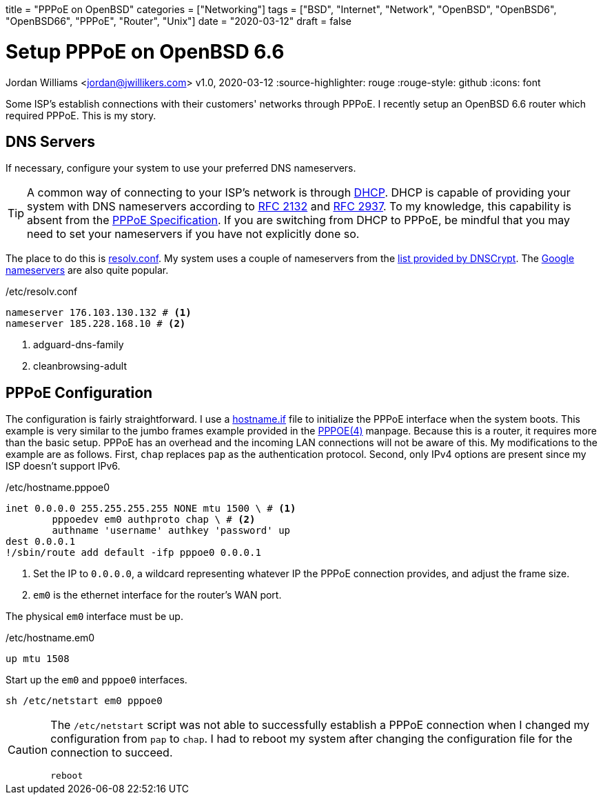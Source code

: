 +++
title = "PPPoE on OpenBSD"
categories = ["Networking"]
tags = ["BSD", "Internet", "Network", "OpenBSD", "OpenBSD6", "OpenBSD66", "PPPoE", "Router", "Unix"]
date = "2020-03-12"
draft = false
+++

= Setup PPPoE on OpenBSD 6.6
Jordan Williams <jordan@jwillikers.com>
v1.0, 2020-03-12
:source-highlighter: rouge
:rouge-style: github
:icons: font
ifdef::env-github[]
:tip-caption: :bulb:
:note-caption: :information_source:
:important-caption: :heavy_exclamation_mark:
:caution-caption: :fire:
:warning-caption: :warning:
endif::[]

Some ISP's establish connections with their customers' networks through PPPoE.
I recently setup an OpenBSD 6.6 router which required PPPoE.
This is my story.

== DNS Servers

If necessary, configure your system to use your preferred DNS nameservers.
[TIP]
====
A common way of connecting to your ISP's network is through https://en.wikipedia.org/wiki/Dynamic_Host_Configuration_Protocol[DHCP].
DHCP is capable of providing your system with DNS nameservers according to https://tools.ietf.org/html/rfc2132#section-3.8[RFC 2132] and https://tools.ietf.org/html/rfc2937[RFC 2937].
To my knowledge, this capability is absent from the https://tools.ietf.org/html/rfc2516[PPPoE Specification].
If you are switching from DHCP to PPPoE, be mindful that you may need to set your nameservers if you have not explicitly done so.
====
The place to do this is https://man.openbsd.org/resolv.conf.5[resolv.conf].
My system uses a couple of nameservers from the https://dnscrypt.info/public-servers[list provided by DNSCrypt].
The https://developers.google.com/speed/public-dns[Google nameservers] are also quite popular.

./etc/resolv.conf
[source]
----
nameserver 176.103.130.132 # <1>
nameserver 185.228.168.10 # <2>
----
<1> adguard-dns-family
<2> cleanbrowsing-adult

== PPPoE Configuration

The configuration is fairly straightforward.
I use a https://man.openbsd.org/OpenBSD-6.6/hostname.if[hostname.if] file to initialize the PPPoE interface when the system boots.
This example is very similar to the jumbo frames example provided in the https://man.openbsd.org/OpenBSD-6.6/pppoe#MTU/MSS_ISSUES[PPPOE(4)] manpage.
Because this is a router, it requires more than the basic setup. PPPoE has an overhead and the incoming LAN connections will not be aware of this.
My modifications to the example are as follows.
First, `chap` replaces `pap` as the authentication protocol.
Second, only IPv4 options are present since my ISP doesn't support IPv6.

./etc/hostname.pppoe0
[source]
----
inet 0.0.0.0 255.255.255.255 NONE mtu 1500 \ # <1>
	pppoedev em0 authproto chap \ # <2>
	authname 'username' authkey 'password' up
dest 0.0.0.1
!/sbin/route add default -ifp pppoe0 0.0.0.1
----
<1> Set the IP to `0.0.0.0`, a wildcard representing whatever IP the PPPoE connection provides, and adjust the frame size.
<2> `em0` is the ethernet interface for the router's WAN port.

The physical `em0` interface must be up.

./etc/hostname.em0
[source]
----
up mtu 1508
----

Start up the `em0` and `pppoe0` interfaces.
[source,console]
----
sh /etc/netstart em0 pppoe0
----

[CAUTION]
====
The `/etc/netstart` script was not able to successfully establish a PPPoE connection when I changed my configuration from `pap` to `chap`.
I had to reboot my system after changing the configuration file for the connection to succeed.

[source,console]
----
reboot
----
====
